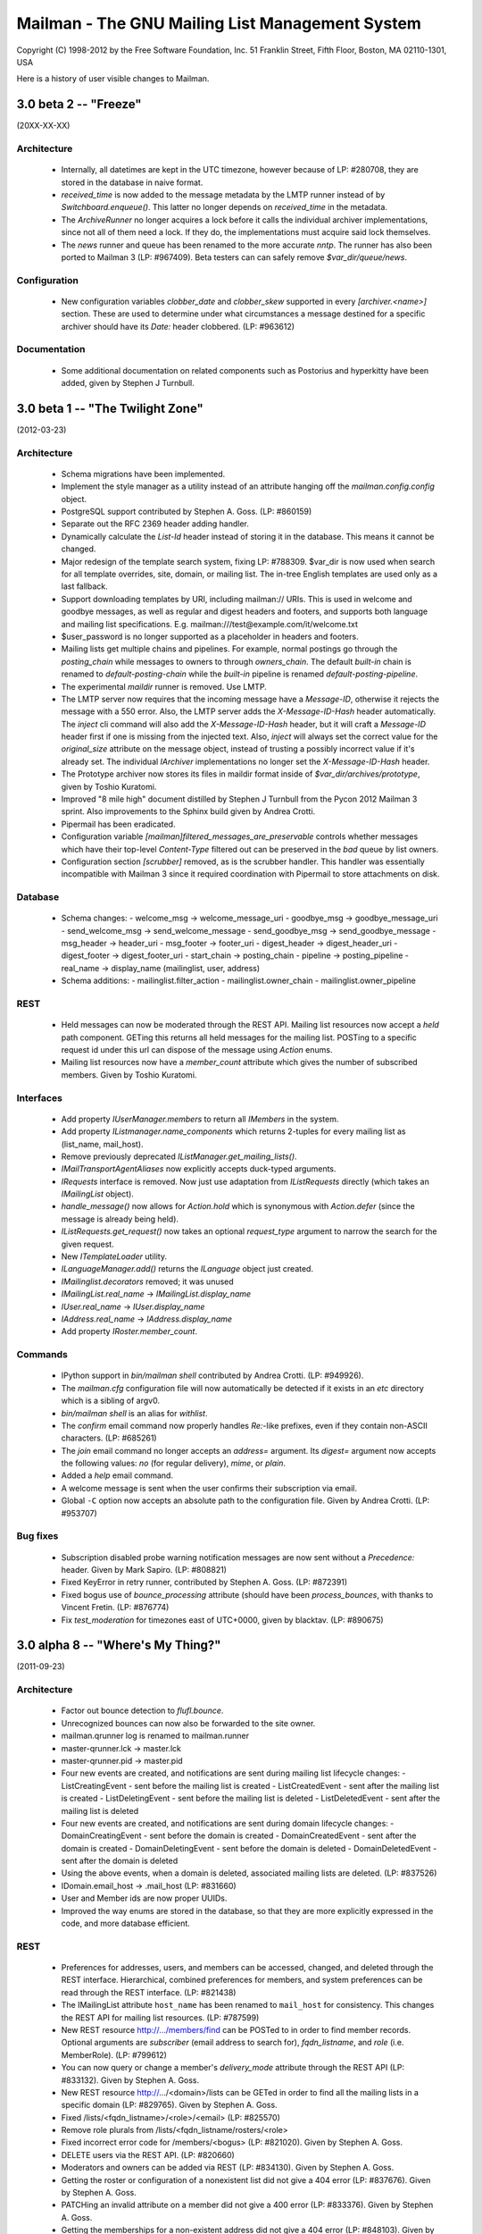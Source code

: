 ================================================
Mailman - The GNU Mailing List Management System
================================================

Copyright (C) 1998-2012 by the Free Software Foundation, Inc.
51 Franklin Street, Fifth Floor, Boston, MA 02110-1301, USA

Here is a history of user visible changes to Mailman.


3.0 beta 2 -- "Freeze"
======================
(20XX-XX-XX)

Architecture
------------
 * Internally, all datetimes are kept in the UTC timezone, however because of
   LP: #280708, they are stored in the database in naive format.
 * `received_time` is now added to the message metadata by the LMTP runner
   instead of by `Switchboard.enqueue()`.  This latter no longer depends on
   `received_time` in the metadata.
 * The `ArchiveRunner` no longer acquires a lock before it calls the
   individual archiver implementations, since not all of them need a lock.  If
   they do, the implementations must acquire said lock themselves.
 * The `news` runner and queue has been renamed to the more accurate `nntp`.
   The runner has also been ported to Mailman 3 (LP: #967409).  Beta testers
   can can safely remove `$var_dir/queue/news`.

Configuration
-------------
 * New configuration variables `clobber_date` and `clobber_skew` supported in
   every `[archiver.<name>]` section.  These are used to determine under what
   circumstances a message destined for a specific archiver should have its
   `Date:` header clobbered.  (LP: #963612)

Documentation
-------------
 * Some additional documentation on related components such as Postorius and
   hyperkitty have been added, given by Stephen J Turnbull.


3.0 beta 1 -- "The Twilight Zone"
=================================
(2012-03-23)

Architecture
------------
 * Schema migrations have been implemented.
 * Implement the style manager as a utility instead of an attribute hanging
   off the `mailman.config.config` object.
 * PostgreSQL support contributed by Stephen A. Goss. (LP: #860159)
 * Separate out the RFC 2369 header adding handler.
 * Dynamically calculate the `List-Id` header instead of storing it in the
   database.  This means it cannot be changed.
 * Major redesign of the template search system, fixing LP: #788309.  $var_dir
   is now used when search for all template overrides, site, domain, or
   mailing list.  The in-tree English templates are used only as a last
   fallback.
 * Support downloading templates by URI, including mailman:// URIs.  This is
   used in welcome and goodbye messages, as well as regular and digest headers
   and footers, and supports both language and mailing list specifications.
   E.g. mailman:///test@example.com/it/welcome.txt
 * $user_password is no longer supported as a placeholder in headers and
   footers.
 * Mailing lists get multiple chains and pipelines.  For example, normal
   postings go through the `posting_chain` while messages to owners to through
   `owners_chain`.  The default `built-in` chain is renamed to
   `default-posting-chain` while the `built-in` pipeline is renamed
   `default-posting-pipeline`.
 * The experimental `maildir` runner is removed.  Use LMTP.
 * The LMTP server now requires that the incoming message have a `Message-ID`,
   otherwise it rejects the message with a 550 error.  Also, the LMTP server
   adds the `X-Message-ID-Hash` header automatically.  The `inject` cli
   command will also add the `X-Message-ID-Hash` header, but it will craft a
   `Message-ID` header first if one is missing from the injected text.  Also,
   `inject` will always set the correct value for the `original_size`
   attribute on the message object, instead of trusting a possibly incorrect
   value if it's already set.  The individual `IArchiver` implementations no
   longer set the `X-Message-ID-Hash` header.
 * The Prototype archiver now stores its files in maildir format inside of
   `$var_dir/archives/prototype`, given by Toshio Kuratomi.
 * Improved "8 mile high" document distilled by Stephen J Turnbull from the
   Pycon 2012 Mailman 3 sprint.  Also improvements to the Sphinx build given
   by Andrea Crotti.
 * Pipermail has been eradicated.
 * Configuration variable `[mailman]filtered_messages_are_preservable`
   controls whether messages which have their top-level `Content-Type`
   filtered out can be preserved in the `bad` queue by list owners.
 * Configuration section `[scrubber]` removed, as is the scrubber handler.
   This handler was essentially incompatible with Mailman 3 since it required
   coordination with Pipermail to store attachments on disk.

Database
--------
 * Schema changes:
   - welcome_msg      -> welcome_message_uri
   - goodbye_msg      -> goodbye_message_uri
   - send_welcome_msg -> send_welcome_message
   - send_goodbye_msg -> send_goodbye_message
   - msg_header       -> header_uri
   - msg_footer       -> footer_uri
   - digest_header    -> digest_header_uri
   - digest_footer    -> digest_footer_uri
   - start_chain      -> posting_chain
   - pipeline         -> posting_pipeline
   - real_name        -> display_name (mailinglist, user, address)
 * Schema additions:
   - mailinglist.filter_action
   - mailinglist.owner_chain
   - mailinglist.owner_pipeline

REST
----
 * Held messages can now be moderated through the REST API.  Mailing list
   resources now accept a `held` path component.  GETing this returns all held
   messages for the mailing list.  POSTing to a specific request id under this
   url can dispose of the message using `Action` enums.
 * Mailing list resources now have a `member_count` attribute which gives the
   number of subscribed members.  Given by Toshio Kuratomi.

Interfaces
----------
 * Add property `IUserManager.members` to return all `IMembers` in the system.
 * Add property `IListmanager.name_components` which returns 2-tuples for
   every mailing list as (list_name, mail_host).
 * Remove previously deprecated `IListManager.get_mailing_lists()`.
 * `IMailTransportAgentAliases` now explicitly accepts duck-typed arguments.
 * `IRequests` interface is removed.  Now just use adaptation from
   `IListRequests` directly (which takes an `IMailingList` object).
 * `handle_message()` now allows for `Action.hold` which is synonymous with
   `Action.defer` (since the message is already being held).
 * `IListRequests.get_request()` now takes an optional `request_type`
   argument to narrow the search for the given request.
 * New `ITemplateLoader` utility.
 * `ILanguageManager.add()` returns the `ILanguage` object just created.
 * `IMailinglist.decorators` removed; it was unused
 * `IMailingList.real_name` -> `IMailingList.display_name`
 * `IUser.real_name` -> `IUser.display_name`
 * `IAddress.real_name` -> `IAddress.display_name`
 * Add property `IRoster.member_count`.

Commands
--------
 * IPython support in `bin/mailman shell` contributed by Andrea Crotti.
   (LP: #949926).
 * The `mailman.cfg` configuration file will now automatically be detected if
   it exists in an `etc` directory which is a sibling of argv0.
 * `bin/mailman shell` is an alias for `withlist`.
 * The `confirm` email command now properly handles `Re:`-like prefixes, even
   if they contain non-ASCII characters.  (LP: #685261)
 * The `join` email command no longer accepts an `address=` argument.  Its
   `digest=` argument now accepts the following values: `no` (for regular
   delivery), `mime`, or `plain`.
 * Added a `help` email command.
 * A welcome message is sent when the user confirms their subscription via
   email.
 * Global ``-C`` option now accepts an absolute path to the configuration
   file.  Given by Andrea Crotti.  (LP: #953707)

Bug fixes
---------
 * Subscription disabled probe warning notification messages are now sent
   without a `Precedence:` header.  Given by Mark Sapiro. (LP: #808821)
 * Fixed KeyError in retry runner, contributed by Stephen A. Goss.
   (LP: #872391)
 * Fixed bogus use of `bounce_processing` attribute (should have been
   `process_bounces`, with thanks to Vincent Fretin.  (LP: #876774)
 * Fix `test_moderation` for timezones east of UTC+0000, given by blacktav.
   (LP: #890675)


3.0 alpha 8 -- "Where's My Thing?"
==================================
(2011-09-23)

Architecture
------------
 * Factor out bounce detection to `flufl.bounce`.
 * Unrecognized bounces can now also be forwarded to the site owner.
 * mailman.qrunner log is renamed to mailman.runner
 * master-qrunner.lck -> master.lck
 * master-qrunner.pid -> master.pid
 * Four new events are created, and notifications are sent during mailing list
   lifecycle changes:
   - ListCreatingEvent - sent before the mailing list is created
   - ListCreatedEvent  - sent after the mailing list is created
   - ListDeletingEvent - sent before the mailing list is deleted
   - ListDeletedEvent  - sent after the mailing list is deleted
 * Four new events are created, and notifications are sent during domain
   lifecycle changes:
   - DomainCreatingEvent - sent before the domain is created
   - DomainCreatedEvent  - sent after the domain is created
   - DomainDeletingEvent - sent before the domain is deleted
   - DomainDeletedEvent  - sent after the domain is deleted
 * Using the above events, when a domain is deleted, associated mailing lists
   are deleted.  (LP: #837526)
 * IDomain.email_host -> .mail_host (LP: #831660)
 * User and Member ids are now proper UUIDs.
 * Improved the way enums are stored in the database, so that they are more
   explicitly expressed in the code, and more database efficient.

REST
----
 * Preferences for addresses, users, and members can be accessed, changed, and
   deleted through the REST interface.  Hierarchical, combined preferences for
   members, and system preferences can be read through the REST interface.
   (LP: #821438)
 * The IMailingList attribute ``host_name`` has been renamed to ``mail_host``
   for consistency.  This changes the REST API for mailing list
   resources. (LP: #787599)
 * New REST resource http://.../members/find can be POSTed to in order to find
   member records.  Optional arguments are `subscriber` (email address to
   search for), `fqdn_listname`, and `role` (i.e. MemberRole).  (LP: #799612)
 * You can now query or change a member's `delivery_mode` attribute through
   the REST API (LP: #833132).  Given by Stephen A. Goss.
 * New REST resource http://.../<domain>/lists can be GETed in order to find
   all the mailing lists in a specific domain (LP: #829765).  Given by
   Stephen A. Goss.
 * Fixed /lists/<fqdn_listname>/<role>/<email> (LP: #825570)
 * Remove role plurals from /lists/<fqdn_listname/rosters/<role>
 * Fixed incorrect error code for /members/<bogus> (LP: #821020).  Given by
   Stephen A. Goss.
 * DELETE users via the REST API.  (LP: #820660)
 * Moderators and owners can be added via REST (LP: #834130).  Given by
   Stephen A. Goss.
 * Getting the roster or configuration of a nonexistent list did not give a
   404 error (LP: #837676).  Given by Stephen A. Goss.
 * PATCHing an invalid attribute on a member did not give a 400 error
   (LP: #833376).  Given by Stephen A. Goss.
 * Getting the memberships for a non-existent address did not give a 404 error
   (LP: #848103).  Given by Stephen A. Goss.

Commands
--------
 * `bin/qrunner` is renamed to `bin/runner`.
 * `bin/mailman aliases` gains `-f` and `-s` options.
 * `bin/mailman create` no longer allows a list to be created with bogus owner
   addresses.  (LP: #778687)
 * `bin/mailman start --force` option is fixed.  (LP: #869317)

Documentation
-------------
 * Update the COPYING file to contain the GPLv3.  (LP: #790994)
 * Major terminology change: ban the terms "queue runners" and "qrunners" since
   not all runners manage queue directories.  Just call them "runners".  Also,
   the master is now just called "the master runner".

Testing
-------
 * New configuration variable in [devmode] section, called `wait` which sets
   the timeout value used in the test suite for starting up subprocesses.
 * Handle SIGTERM in the REST server so that the test suite always shuts down
   correctly.  (LP: #770328)

Other bugs and changes
----------------------
 * Moderating a message with Action.accept now sends the message. (LP: #827697)
 * Fix AttributeError triggered by i18n call in autorespond_to_sender()
   (LP: #827060)
 * Local timezone in X-Mailman-Approved-At caused test failure. (LP: #832404)
 * InvalidEmailAddressError no longer repr()'s its value.
 * Rewrote a test for compatibility between Python 2.6 and 2.7. (LP: #833208)
 * Fixed Postfix alias file generation when more than one mailing list
   exists.  (LP: #874929).  Given by Vincent Fretin.


3.0 alpha 7 -- "Mission"
========================
(2011-04-29)

Architecture
------------
 * Significant updates to the subscription model.  Members can now subscribe
   with a preferred address, and changes to that will be immediately reflected
   in mailing list subscriptions.  Users who subscribe with an explicit
   address can easily change to a different address, as long as that address
   is verified.  (LP: #643949)
 * IUsers and IMembers are now assigned a unique, random, immutable id.
 * IUsers now have created_on and .preferred_address properties.
 * IMembers now have a .user attribute for easy access to the subscribed user.
 * When created with add_member(), passwords are always stored encrypted.
 * In all interfaces, "email" refers to the textual email address while
   "address" refers to the `IAddress` object.
 * mailman.chains.base.Chain no longer self registers.
 * New member and nonmember moderation rules and chains.  This effectively
   ports moderation rules from Mailman 2 and replaces attributes such as
   member_moderation_action, default_member_moderation, and
   generic_nonmember_action.  Now, nonmembers exist as subscriptions on a
   mailing list and members have a moderation_action attribute which describes
   the disposition for postings from that address.
 * Member.is_moderated was removed because of the above change.
 * default_member_action and default_nonmember_action were added to mailing
   lists.
 * All sender addresses are registered (unverified) with the user manager by
   the incoming queue runner.  This way, nonmember moderation rules will
   always have an IAddress that they can subscribe to the list (as
   MemberRole.nonmember).
 * Support for SMTP AUTH added via smtp_user and smtp_pass configuration
   variables in the [mta] section.  (LP: #490044)
 * IEmailValidator interface for pluggable validation of email addresses.
 * .subscribe() is moved from the IAddress to the IMailingList
 * IAddresses get their registered_on attribute set when the object is created.

Configuration
-------------
 * [devmode] section gets a new 'testing' variable.
 * Added password_scheme and password_length settings  for defining the
   default password encryption scheme.
 * creator_pw_file and site_pw_file are removed.

Commands
--------
 * 'bin/mailman start' does a better job of producing an error when Mailman is
   already running.
 * 'bin/mailman status' added for providing command line status on the master
   queue runner watcher process.
 * 'bin/mailman info' now prints the REST root url and credentials.
 * mmsitepass removed; there is no more site password.

REST
----
 * Add Basic Auth support for REST API security.  (Jimmy Bergman)
 * Include the fqdn_listname and email address in the member JSON
   representation.
 * Added reply_goes_to_list, send_welcome_msg, welcome_msg,
   default_member_moderation to the mailing list's writable attributes in the
   REST service.  (Jimmy Bergman)
 * Expose the new membership model to the REST API.  Canonical member resource
   URLs are now much shorter and live in their own top-level namespace instead
   of within the mailing list's namespace.
 * /addresses/<email>/memberships gets all the memberships for a given email
   address.
 * /users is a new top-level URL under which user information can be
   accessed.  Posting to this creates new users.
 * Users can subscribe to mailing lists through the REST API.
 * Domains can be deleted via the REST API.
 * PUT and PATCH to a list configuration now returns a 204 (No Content).

Build
-----
 * Support Python 2.7. (LP: #667472)
 * Disable site-packages in buildout.cfg because of LP: #659231.
 * Don't include eggs/ or parts/ in the source tarball. (LP: #656946)
 * flufl.lock is now required instead of locknix.

Bugs fixed
----------
 * Typo in scan_message(). (LP: #645897)
 * Typo in add_member().  (LP: #710182) (Florian Fuchs)
 * Re-enable bounce detectors. (LP: #756943)
 * Clean up many pyflakes problems; ditching pylint.


3.0 alpha 6 -- "Cut to the Chase"
=================================
(2010-09-20)

Commands
--------
 * The functionality of 'bin/list_members' has been moved to
   'bin/mailman members'.
 * 'bin/mailman info' -v/--verbose output displays the file system
   layout paths Mailman is currently configured to use.

Configuration
-------------
 * You can now configure the paths Mailman uses for queue files, lock files,
   data files, etc. via the configuration file.  Define a file system 'layout'
   and then select that layout in the [mailman] section.  Default layouts
   include 'local' for putting everything in /var/tmp/mailman, 'dev' for local
   development, and 'fhs' for Filesystem Hierarchy Standard 2.3 (LP #490144).
 * Queue file directories now live in $var_dir/queues.

REST
----
 * lazr.restful has been replaced by restish as the REST publishing technology
   used by Mailman.
 * New REST API for getting all the members of a roster for a specific mailing
   list.
 * New REST API for getting and setting a mailing list's configuration.  GET
   and PUT are supported to retrieve the current configuration, and set all
   the list's writable attributes in one request.  PATCH is supported to
   partially update a mailing list's configuration.  Individual options can be
   set and retrieved by using subpaths.
 * Subscribing an already subscribed member via REST now returns a 409 HTTP
   error.  LP: #552917
 * Fixed a bug when deleting a list via the REST API.  LP: #601899

Architecture
------------
 * X-BeenThere header is removed.
 * Mailman no longer touches the Sender or Errors-To headers.
 * Chain actions can now fire Zope events in their _process()
   implementations.
 * Environment variable $MAILMAN_VAR_DIR can be used to control the var/
   directory for Mailman's runtime files.  New environment variable
   $MAILMAN_UNDER_MASTER_CONTROL is used instead of the qrunner's --subproc/-s
   option.

Miscellaneous
-------------
 * Allow X-Approved and X-Approve headers, equivalent to Approved and
   Approve. LP: #557750
 * Various test failure fixes.  LP: #543618, LP: #544477
 * List-Post header is retained in MIME digest messages.  LP: #526143
 * Importing from a Mailman 2.1.x list is partially supported.


3.0 alpha 5 -- "Distant Early Warning"
======================================
(2010-01-18)

REST
----
 * Add REST API for subscription services.  You can now:

   - list all members in all mailing lists
   - subscribe (and possibly register) an address to a mailing list
   - unsubscribe an address from mailing list

Commands
--------
 * 'bin/dumpdb' is now 'bin/mailman qfile'
 * 'bin/unshunt' is now 'bin/mailman unshunt'
 * Mailman now properly handles the '-join', '-leave', and '-confirm' email
   commands and sub-addresses.  '-subscribe' and '-unsubscribe' are aliases
   for '-join' and '-leave' respectively.

Configuration
-------------
 * devmode settings now live in their own [devmode] section.
 * Mailman now searches for a configuration file using this search order.  The
   first file that exists is used.

   - -C config command line argument
   - $MAILMAN_CONFIG_FILE environment variable
   - ./mailman.cfg
   - ~/.mailman.cfg
   - /etc/mailman.cfg


3.0 alpha 4 -- "Vital Signs"
============================
(2009-11-28)

Commands
--------
 * 'bin/inject' is now 'bin/mailman inject', with some changes
 * 'bin/mailmanctl' is now 'bin/mailman start|stop|reopen|restart'
 * 'bin/mailman version' is added (output same as 'bin/mailman --version')
 * 'bin/mailman members' command line arguments have changed.  It also
   now ignores blank lines and lines that start with #.  It also no longer
   quits when it sees an address that's already subscribed.
 * 'bin/withlist' is now 'bin/mailman withlist', and its command line
   arguments have changed.
 * 'bin/mailman lists' command line arguments have changed.
 * 'bin/genaliases' is now 'bin/mailman aliases'

Architecture
------------
 * A near complete rewrite of the low-level SMTP delivery machinery.  This
   greatly improves readability, testability, reuse and extensibility.  Almost
   all the old functionality has been retained.  The smtp_direct.py handler is
   gone.
 * Refactor model objects into the mailman.model subpackage.
 * Refactor most of the i18n infrastructure into a separate flufl.i18n package.
 * Switch from setuptools to distribute.
 * Remove the dependency on setuptools_bzr
 * Do not create the .mo files during setup.

Configuration
-------------
 * All log files now have a '.log' suffix by default.
 * The substitution placeholders in the verp_format configuration variable
   have been renamed.
 * Add a devmode configuration variable that changes some basic behavior.
   Most importantly, it allows you to set a low-level SMTP recipient for all
   mail for testing purposes.  See also devmode_recipient.


3.0 alpha 3 -- "Working Man"
============================
(2009-08-21)

Configuration
-------------
 * Configuration is now done through lazr.config.  Defaults.py is
   dead.  lazr.config files are essentially hierarchical ini files.
 * Domains are now stored in the database instead of in the configuration file.
 * pre- and post- initialization hooks are now available to plugins.  Specify
   additional hooks to run in the configuration file.
 * Add the environment variable $MAILMAN_CONFIG_FILE which overrides the -C
   command line option.
 * Make LMTP more compliant with Postfix docs (Patrick Koetter)
 * Added a NullMTA for mail servers like Exim which just work automatically.

Architecture
------------
 * 'bin/mailman' is a new super-command for managing Mailman from the command
   line.  Some older bin scripts have been converted, with more to come.
 * Mailman now has an administrative REST interface which can be used to get
   information from and manage Mailman remotely.
 * Back port of Mailman 2.1's limit on .bak file restoration.  After 3
   restores, the file is moved to the bad queue, with a .psv extension. (Mark
   Sapiro)
 * Digest creation is moved into a new queue runner so it doesn't block main
   message processing.

Other changes
-------------
 * bin/make_instance is no longer necessary, and removed
 * The debug log is turned up to info by default to reduce log file spam.

Building and installation
-------------------------
 * All doc tests can now be turned into documentation, via Sphinx.  Just run
   bin/docs after bin/buildout.


3.0 alpha 2 -- "Grand Designs"
==============================
(03-Jan-2009)

Licensing
---------

 * Mailman 3 is now licensed under the GPLv3.

Bug fixes
---------

 * Changed bin/arch to attempt to open the mbox before wiping the old
   archive. Launchpad bug #280418.

 * Added digest.mbox and pending.pck to the 'list' files checked by
   check_perms. Launchpad bug #284802.

Architecture
------------

 * Converted to using zope.testing as the test infrastructure.  Use bin/test
   now to run the full test suite.
   <http://pypi.python.org/pypi/zope.testing/3.7.1>
 * Partially converted to using lazr.config as the new configuration
   regime.  Not everything has been converted yet, so some manual editing
   of mailman/Defaults.py is required.  This will be rectified in future
   versions.  <http://launchpad.net/lazr.config>
 * All web-related stuff is moved to its own directory, effectively moving
   it out of the way for now.
 * The email command infrastructure has been reworked to play more nicely
   with the plug-in architecture.  Not all commands have yet been
   converted.

Other changes
-------------

 * The LMTP server now properly calculates the message's original size.
 * For command line scripts, -C names the configuration file to use.  For
   convenient testing, if -C is not given, then the environment variable
   MAILMAN_CONFIG_FILE is consulted.
 * Support added for a local MHonArc archiver, as well as archiving
   automatically in the remote Mail-Archive.com service.
 * The permalink proposal for supporting RFC 5064 has been adopted.
 * Mailing lists no longer have a .web_page_url attribute; this is taken from
   the mailing list's domain's base_url attribute.
 * Incoming MTA selection is now taken from the config file instead of
   plugins.  An MTA for Postfix+LMTP is added.  bin/genaliases works again.
 * If a message has no Message-ID, the stock archivers will return None for
   the permalink now instead of raising an assertion.
 * IArchiver no longer has an is_enabled property; this is taken from the
   configuration file now.

Installation
------------

 * Python 2.6 is the minimal requirement.
 * Converted to using zc.buildout as the build infrastructure.  See
   docs/ALPHA.txt for details.
   <http://pypi.python.org/pypi/zc.buildout/1.1.1>


3.0 alpha 1 -- "Leave That Thing Alone"
=======================================
(08-Apr-2008)

User visible changes
--------------------

 * So called 'new style' subject prefixing is the default now, and the only
   option.  When a list's subject prefix is added, it's always done so before
   any Re: tag, not after.  E.g. '[My List] Re: The subject'.
 * RFC 2369 headers List-Subscribe and List-Unsubscribe now use the preferred
   -join and -leave addresses instead of the -request address with a subject
   value.

Configuration
-------------

 * There is no more separate configure; make; make install step. Mailman 3.0
   is a setuptools package.
 * Mailman can now be configured via a 'mailman.cfg' file which lives in
   $VAR_PREFIX/etc.  This is used to separate the configuration from the
   source directory.  Alternative configuration files can be specified via
   -C/--config for most command line scripts.  mailman.cfg contains Python
   code.  mm_cfg.py is no more.  You do not need to import Defaults.py in
   etc/mailman.cfg.  You should still consult Defaults.py for the list of site
   configuration variables available to you.

   See the etc/mailman.cfg.sample file.
 * PUBLIC_ARCHIVE_URL and DEFAULT_SUBJECT_PREFIX now takes $-string
   substitutions instead of %-string substitutions.  See documentation in
   Defaults.py.in for details.
 * Message headers and footers now only accept $-string substitutions;
   %-strings are no longer supported.  The substitution variable
   '_internal_name' has been removed; use $list_name or $real_name
   instead.  The substitution variable $fqdn_listname has been added.
   DEFAULT_MSG_FOOTER in Defaults.py.in has been updated accordingly.
 * The KNOWN_SPAMMERS global variable is replaced with HEADER_MATCHES.  The
   mailing list's header_filter_rules variable is replaced with header_matches
   which has the same semantics as HEADER_MATCHES, but is list-specific.
 * DEFAULT_MAIL_COMMANDS_MAX_LINES -> EMAIL_COMMANDS_MAX_LINES
 * All SMTP_LOG_* templates use $-strings and all consistently write the
   Message-ID as the first item in the log entry.
 * DELIVERY_MODULE now names a handler, not a module (yes, this is a
   misnomer, but it will likely change again before the final release).

Architecture
------------

 * Internally, all strings are Unicodes.
 * Implementation of a chain-of-rules based approach for deciding whether a
   message should initially be accepted, held for approval, rejected/bounced,
   or discarded.  This replaces most of the disposition handlers in the
   pipeline.  The IncomingRunner now only processes message through the rule
   chains, and once accepted, places the message in a new queue processed by
   the PipelineRunner.
 * Substantially reworked the entire queue runner process management,
   including mailmanctl, a new master script, and the qrunners.  This should
   be much more robust and reliable now.
 * The Storm ORM is used for data storage, with the SQLite backend as the
   default relational database.
 * Zope interfaces are used to describe the major components.
 * Users are now stored in a unified database, and shared across all mailing
   lists.
 * Mailman's web interface is now WSGI compliant.  WSGI is a Python standard
   (PEP 333) allowing web applications to be (more) easily integrated with any
   number of existing Python web application frameworks.  For more information
   see:

   http://www.wsgi.org/wsgi
   http://www.python.org/dev/peps/pep-0333/

   Mailman can still be run as a traditional CGI program of course.
 * Mailman now provides an LMTP server for more efficient integration with
   supporting mail servers (e.g. Postfix, Sendmail).  The Local Mail Transport
   Protocol is defined in RFC 2033:

   http://www.faqs.org/rfcs/rfc2033.html
 * Virtual domains are now fully supported in that mailing lists of the same
   name can exist in more than one domain.  This is accomplished by renaming
   the lists/ and archives/ subdirectories after the list's posting address.
   For example, data for list foo in example.com and list foo in example.org
   will be stored in lists/foo@example.com and lists/foo@example.org.

   For Postfix or manual MTA users, you will need to regenerate your mail
   aliases.  Use bin/genaliases.

   VIRTUAL_HOST_OVERVIEW has been removed, effectively Mailman now operates
   as if it were always enabled.  If your site has more than one domain,
   you must configure all domains by using add_domain() in your
   etc/mailman.cfg flie (see below -- add_virtual() has been removed).
 * If you had customizations based on Site.py, you will need to re-implement
   them.  Site.py has been removed.
 * The site list is no more.  You can remove your 'mailman' site list unless
   you want to retain it for other purposes, but it is no longer used (or
   required) by Mailman.  You should set NO_REPLY_ADDRESS to an address that
   throws away replies, and you should set SITE_OWNER_ADDRESS to an email
   address that reaches the person ultimately responsible for the Mailman
   installation.  The MAILMAN_SITE_LIST variable has been removed.
 * qrunners no longer restart on SIGINT; SIGUSR1 is used for that now.

Internationalization Big Changes
--------------------------------

 * Translators should work only on messages/<lang>/LC_MESSAGES/mailman.po.
   Templates files are generated from mailman.po during the build process.

New Features
------------

 * Confirmed member change of address is logged in the 'subscribe' log, and if
   admin_notify_mchanges is true, a notice is sent to the list owner using a
   new adminaddrchgack.txt template.
 * There is a new list attribute 'subscribe_auto_approval' which is a list of
   email addresses and regular expressions matching email addresses whose
   subscriptions are exempt from admin approval. RFE 403066.

Command line scripts
--------------------

 * Most scripts have grown a -C/--config flag to allow you to specify a
   different configuration file.  Without this, the default etc/mailman.cfg
   file will be used.
 * the -V/--virtual-host-overview switch in list_lists has been removed, while
   -d/--domain and -f/--full have been added.
 * bin/newlist is renamed bin/create_list and bin/rmlist is renamed
   bin/remove_list.  Both take fully-qualified list names now (i.e. the list's
   posting address), but also accept short names, in which case the default
   domain is used.  newlist's -u/--urlhost and -e/--emailhost switches have
   been removed.  The domain that the list is being added to must already
   exist.
 * Backport the ability to specify additional footer interpolation variables
   by the message metadata 'decoration-data' key.

Bug fixes and other patches
---------------------------

 * Removal of DomainKey/DKIM signatures is now controlled by Defaults.py
   mm_cfg.py variable REMOVE_DKIM_HEADERS (default = No).
 * Queue runner processing is improved to log and preserve for analysis in the
   shunt queue certain bad queue entries that were previously logged but lost.
   Also, entries are preserved when an attempt to shunt throws an exception
   (1656289).
 * The processing of Topics regular expressions has changed. Previously the
   Topics regexp was compiled in verbose mode but not documented as such which
   caused some confusion.  Also, the documentation indicated that topic
   keywords could be entered one per line, but these entries were not handled
   properly.  Topics regexps are now compiled in non-verbose mode and multi-
   line entries are 'ored'.  Existing Topics regexps will be converted when
   the list is updated so they will continue to work.
 * The List-Help, List-Subscribe, and List-Unsubscribe headers were
   incorrectly suppressed in messages that Mailman sends directly to users.
 * The 'adminapproved' metadata key is renamed 'moderator_approved'.
